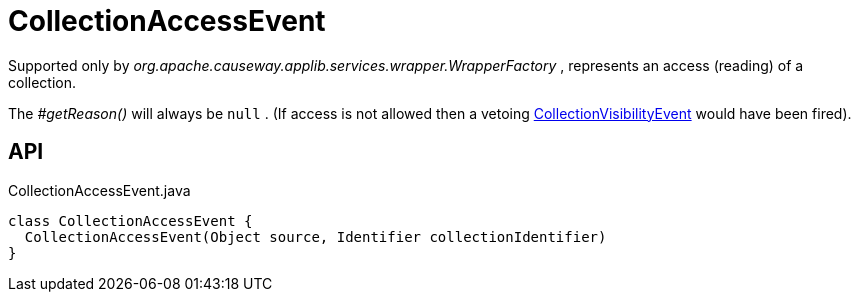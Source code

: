 = CollectionAccessEvent
:Notice: Licensed to the Apache Software Foundation (ASF) under one or more contributor license agreements. See the NOTICE file distributed with this work for additional information regarding copyright ownership. The ASF licenses this file to you under the Apache License, Version 2.0 (the "License"); you may not use this file except in compliance with the License. You may obtain a copy of the License at. http://www.apache.org/licenses/LICENSE-2.0 . Unless required by applicable law or agreed to in writing, software distributed under the License is distributed on an "AS IS" BASIS, WITHOUT WARRANTIES OR  CONDITIONS OF ANY KIND, either express or implied. See the License for the specific language governing permissions and limitations under the License.

Supported only by _org.apache.causeway.applib.services.wrapper.WrapperFactory_ , represents an access (reading) of a collection.

The _#getReason()_ will always be `null` . (If access is not allowed then a vetoing xref:refguide:applib:index/services/wrapper/events/CollectionVisibilityEvent.adoc[CollectionVisibilityEvent] would have been fired).

== API

[source,java]
.CollectionAccessEvent.java
----
class CollectionAccessEvent {
  CollectionAccessEvent(Object source, Identifier collectionIdentifier)
}
----

